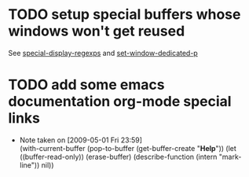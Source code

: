 
* TODO setup special buffers whose windows won't get reused
  
  See [[elisp:(describe-variable%20'special-display-regexps)][special-display-regexps]] and [[elisp:(describe-function%20'set-window-dedicated-p)][set-window-dedicated-p]]

* TODO add some emacs documentation org-mode special links
  - Note taken on [2009-05-01 Fri 23:59] \\
    (with-current-buffer (pop-to-buffer (get-buffer-create "*Help*"))
      (let ((buffer-read-only))
        (erase-buffer)
        (describe-function (intern "mark-line"))
        nil))
